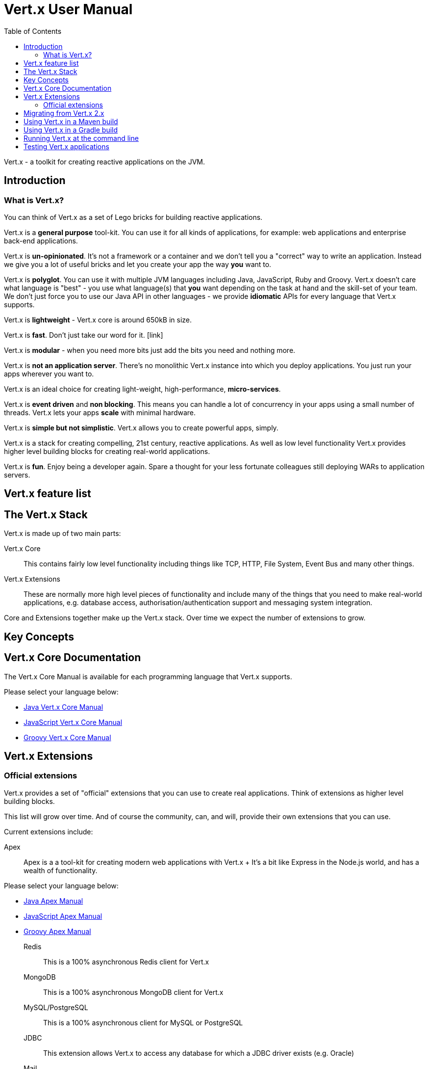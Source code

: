 = Vert.x User Manual
:toc: left

Vert.x - a toolkit for creating reactive applications on the JVM.

== Introduction

=== What is Vert.x?

You can think of Vert.x as a set of Lego bricks for building reactive applications.

Vert.x is a *general purpose* tool-kit. You can use it for all kinds of applications, for example: web applications and enterprise back-end
applications.

Vert.x is *un-opinionated*. It's not a framework or a container and we don't tell you a "correct" way to write an application.
Instead we give you a lot of useful bricks and let you create your app the way *you* want to.

Vert.x is *polyglot*. You can use it with multiple JVM languages including Java, JavaScript, Ruby and Groovy.
Vert.x doesn't care what language is "best" - you use what language(s) that *you* want depending on the
task at hand and the skill-set of your team. We don't just force you to use our Java API in other languages - we provide
*idiomatic* APIs for every language that Vert.x supports.

Vert.x is *lightweight* - Vert.x core is around 650kB in size.

Vert.x is *fast*. Don't just take our word for it. [link]

Vert.x is *modular* - when you need more bits just add the bits you need and nothing more.

Vert.x is *not an application server*. There's no monolithic Vert.x instance into which you deploy applications.
You just run your apps wherever you want to.

Vert.x is an ideal choice for creating light-weight, high-performance, *micro-services*.

Vert.x is *event driven* and *non blocking*. This means you can handle a lot of concurrency in your apps using a small
number of threads. Vert.x lets your apps *scale* with minimal hardware.

Vert.x is *simple but not simplistic*. Vert.x allows you to create powerful apps, simply.

Vert.x is a stack for creating compelling, 21st century, reactive applications. As well as low level functionality Vert.x provides
 higher level building blocks for creating real-world applications.

Vert.x is *fun*. Enjoy being a developer again. Spare a thought for your less fortunate colleagues still deploying WARs to application servers.

== Vert.x feature list

== The Vert.x Stack

Vert.x is made up of two main parts:

Vert.x Core:: This contains fairly low level functionality including things like TCP, HTTP, File System, Event Bus and many
other things.

Vert.x Extensions:: These are normally more high level pieces of functionality and include many of the things that you need
to make real-world applications, e.g. database access, authorisation/authentication support and messaging system integration.

Core and Extensions together make up the Vert.x stack. Over time we expect the number of extensions to grow.

== Key Concepts

== Vert.x Core Documentation

The Vert.x Core Manual is available for each programming language that Vert.x supports.

Please select your language below:

*  link:vertx-core/java/index.html[Java Vert.x Core Manual]
*  link:vertx-core/js/index.html[JavaScript Vert.x Core Manual]
*  link:vertx-core/groovy/index.html[Groovy Vert.x Core Manual]

== Vert.x Extensions

=== Official extensions

Vert.x provides a set of "official" extensions that you can use to create real applications. Think of extensions as higher
level building blocks.

This list will grow over time. And of course the community, can, and will, provide their own extensions that you can use.

Current extensions include:

Apex:: Apex is a a tool-kit for creating modern web applications with Vert.x
+ It's a bit like Express in the Node.js world, and has a wealth of functionality.

Please select your language below:

*  link:vertx-apex/java/index.html[Java Apex Manual]
*  link:vertx-apex/js/index.html[JavaScript Apex Manual]
*  link:vertx-apex/groovy/index.html[Groovy Apex Manual]

Redis:: This is a 100% asynchronous Redis client for Vert.x

MongoDB:: This is a 100% asynchronous MongoDB client for Vert.x

MySQL/PostgreSQL:: This is a 100% asynchronous client for MySQL or PostgreSQL

JDBC:: This extension allows Vert.x to access any database for which a JDBC driver exists (e.g. Oracle)

Mail:: An SMTP/IMAP client for Vert.x

AMQP:: An AMQP client / Embedded AMQP server for Vert.x

Auth:: Authorisation / Authentication support for Vert.x

Rx:: Reactive Extensions for Vert.x. If you're sick of callback hell, you can use an Rx-ified version of any Vert.x
APIs in order to elegantly compose your asynchronous operations together.

Reactive Streams:: An implementation of the http://www.reactive-streams.org/[Reactive Stream specification] for Vert.x.
+ Reactive streams provides interoperability with other asynchronous frameworks/toolkits

JCA Adaptor:: We provide a JCA adaptor that enables a JavaEE application server to interoperate with Vert.x over the
Vert.x event bus.

Metrics:: Exposes various Vert.x metrics over JMX and the event bus.

More to come!

== Migrating from Vert.x 2.x

== Using Vert.x in a Maven build

Hello world
fatjars

== Using Vert.x in a Gradle build

== Running Vert.x at the command line

== Testing Vert.x applications









